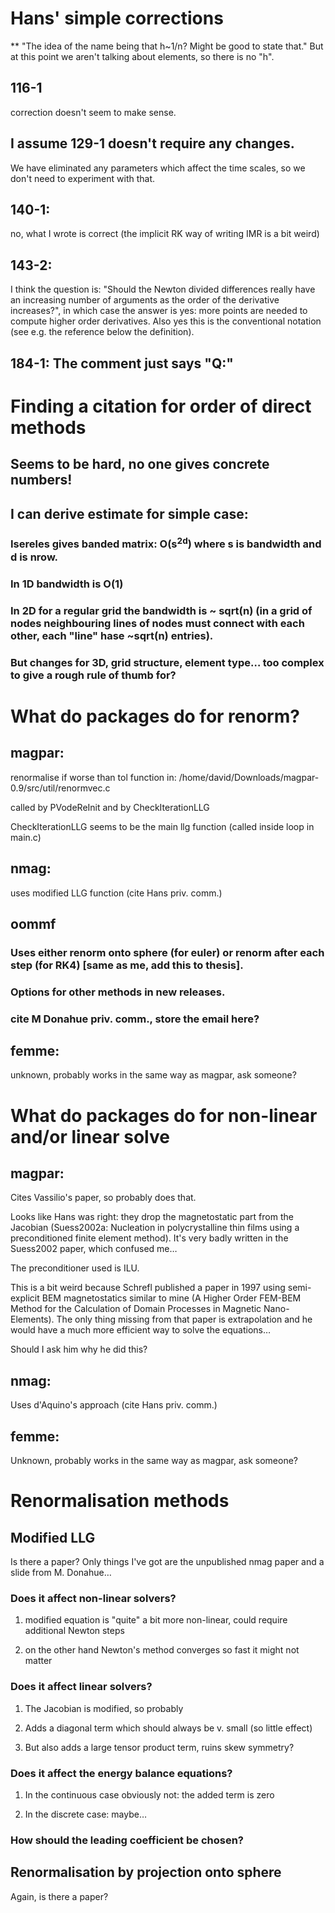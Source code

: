 * Hans' simple corrections
**
"The idea of the name being that h~1/n? Might be good to state that." But
at this point we aren't talking about elements, so there is no "h".

** 116-1
 correction doesn't seem to make sense.
** I assume 129-1 doesn't require any changes.
We have eliminated any parameters which affect the time scales, so we don't need to experiment with that.
** 140-1:
 no, what I wrote is correct (the implicit RK way of writing IMR is a bit weird)
** 143-2:
I think the question is: "Should the Newton divided differences really have an increasing number of arguments as the order of the derivative increases?", in which case the answer is yes: more points are needed to compute higher order derivatives. Also yes this is the conventional notation (see e.g. the reference below the definition).
** 184-1: The comment just says "Q:"

* Finding a citation for order of direct methods

** Seems to be hard, no one gives concrete numbers!

** I can derive estimate for simple case:

*** Isereles gives banded matrix: O(s^2d) where s is bandwidth and d is nrow.

*** In 1D bandwidth is O(1)

*** In 2D for a regular grid the bandwidth is ~ sqrt(n) (in a grid of nodes neighbouring lines of nodes must connect with each other, each "line" hase ~sqrt(n) entries).

*** But changes for 3D, grid structure, element type...  too complex to give a rough rule of thumb for?



* What do packages do for renorm?

** magpar:
renormalise if worse than tol function in:
/home/david/Downloads/magpar-0.9/src/util/renormvec.c

called by PVodeReInit and by CheckIterationLLG

CheckIterationLLG seems to be the main llg function (called inside loop in main.c)

** nmag:
uses modified LLG function (cite Hans priv. comm.)

** oommf
*** Uses either renorm onto sphere (for euler) or renorm after each step (for RK4) [same as me, add this to thesis].
*** Options for other methods in new releases.
*** cite M Donahue priv. comm., store the email here?

** femme:
unknown, probably works in the same way as magpar, ask someone?


* What do packages do for non-linear and/or linear solve

** magpar:
Cites Vassilio's paper, so probably does that.

Looks like Hans was right: they drop the magnetostatic part from the
Jacobian (Suess2002a: Nucleation in polycrystalline thin films using a
preconditioned finite element method). It's very badly written in the
Suess2002 paper, which confused me...

The preconditioner used is ILU.


This is a bit weird because Schrefl published a paper in 1997 using
semi-explicit BEM magnetostatics similar to mine (A Higher Order FEM-BEM
Method for the Calculation of Domain Processes in Magnetic Nano-Elements).
The only thing missing from that paper is extrapolation and he would have a
much more efficient way to solve the equations...

Should I ask him why he did this?


** nmag:
Uses d'Aquino's approach (cite Hans priv. comm.)

** femme:
Unknown, probably works in the same way as magpar, ask someone?


* Renormalisation methods

** Modified LLG
Is there a paper? Only things I've got are the unpublished nmag paper and
a slide from M. Donahue...

*** Does it affect non-linear solvers? 
**** modified equation is "quite" a bit more non-linear, could require additional Newton steps
**** on the other hand Newton's method converges so fast it might not matter

*** Does it affect linear solvers? 
**** The Jacobian is modified, so probably
**** Adds a diagonal term which should always be v. small (so little effect)
**** But also adds a large tensor product term, ruins skew symmetry?

*** Does it affect the energy balance equations? 
**** In the continuous case obviously not: the added term is zero
**** In the discrete case: maybe...

*** How should the leading coefficient be chosen?

** Renormalisation by projection onto sphere
Again, is there a paper?

